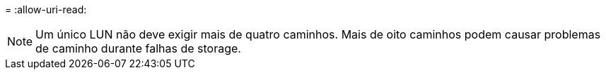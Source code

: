 = 
:allow-uri-read: 



NOTE: Um único LUN não deve exigir mais de quatro caminhos. Mais de oito caminhos podem causar problemas de caminho durante falhas de storage.

